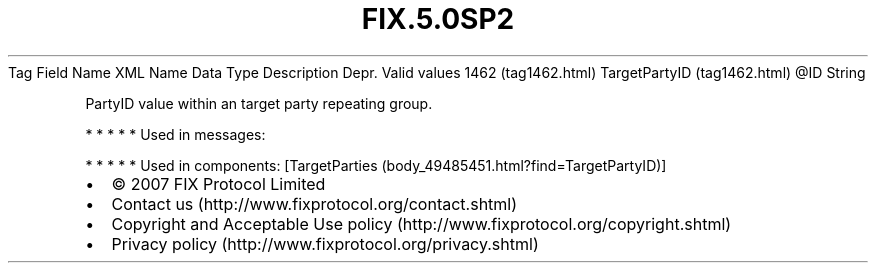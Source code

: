 .TH FIX.5.0SP2 "" "" "Tag #1462"
Tag
Field Name
XML Name
Data Type
Description
Depr.
Valid values
1462 (tag1462.html)
TargetPartyID (tag1462.html)
\@ID
String
.PP
PartyID value within an target party repeating group.
.PP
   *   *   *   *   *
Used in messages:
.PP
   *   *   *   *   *
Used in components:
[TargetParties (body_49485451.html?find=TargetPartyID)]

.PD 0
.P
.PD

.PP
.PP
.IP \[bu] 2
© 2007 FIX Protocol Limited
.IP \[bu] 2
Contact us (http://www.fixprotocol.org/contact.shtml)
.IP \[bu] 2
Copyright and Acceptable Use policy (http://www.fixprotocol.org/copyright.shtml)
.IP \[bu] 2
Privacy policy (http://www.fixprotocol.org/privacy.shtml)
